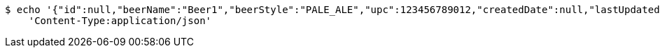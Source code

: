 [source,bash]
----
$ echo '{"id":null,"beerName":"Beer1","beerStyle":"PALE_ALE","upc":123456789012,"createdDate":null,"lastUpdatedDate":null}' | http PUT 'https://dev.zikozee:80/api/v1/beer/9019128b-9e05-4095-afad-cd65d7253419' \
    'Content-Type:application/json'
----